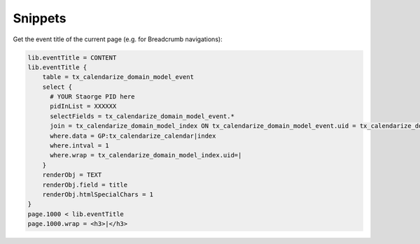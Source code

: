Snippets
========

Get the event title of the current page (e.g. for Breadcrumb navigations):

.. code-block:: typoscript

  lib.eventTitle = CONTENT
  lib.eventTitle {
      table = tx_calendarize_domain_model_event
      select {
        # YOUR Staorge PID here
        pidInList = XXXXXX
        selectFields = tx_calendarize_domain_model_event.*
        join = tx_calendarize_domain_model_index ON tx_calendarize_domain_model_event.uid = tx_calendarize_domain_model_index.foreign_uid AND tx_calendarize_domain_model_index.foreign_table="tx_calendarize_domain_model_event"
        where.data = GP:tx_calendarize_calendar|index
        where.intval = 1
        where.wrap = tx_calendarize_domain_model_index.uid=|
      }
      renderObj = TEXT
      renderObj.field = title
      renderObj.htmlSpecialChars = 1
  }
  page.1000 < lib.eventTitle
  page.1000.wrap = <h3>|</h3>